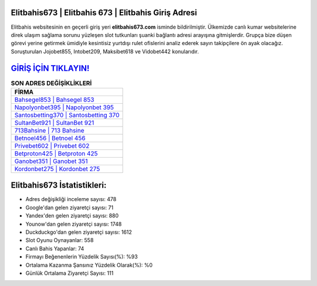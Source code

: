 ﻿Elitbahis673 | Elitbahis 673 | Elitbahis Giriş Adresi
===================================

.. image:: images/elitbahis-giris.jpg
   :width: 600
   
Elitbahis websitesinin en geçerli giriş yeri **elitbahis673.com** isminde bildirilmiştir. Ülkemizde canlı kumar websitelerine direk ulaşım sağlama sorunu yüzleşen slot tutkunları şuanki bağlantı adresi arayışına gitmişlerdir. Grupça bize düşen görevi yerine getirmek ümidiyle kesintisiz yurtdışı rulet ofislerini analiz ederek sayın takipçilere ön ayak olacağız. Soruşturulan Jojobet855, Intobet209, Maksibet618 ve Vidobet442 konularıdır.

`GİRİŞ İÇİN TIKLAYIN! <https://uclck.me/gonow>`_
==============

.. list-table:: **SON ADRES DEĞİŞİKLİKLERİ**
   :widths: 100
   :header-rows: 1

   * - FİRMA
   * - `Bahsegel853 | Bahsegel 853 <bahsegel853-bahsegel-853-bahsegel-giris-adresi.html>`_
   * - `Napolyonbet395 | Napolyonbet 395 <napolyonbet395-napolyonbet-395-napolyonbet-giris-adresi.html>`_
   * - `Santosbetting370 | Santosbetting 370 <santosbetting370-santosbetting-370-santosbetting-giris-adresi.html>`_	 
   * - `SultanBet921 | SultanBet 921 <sultanbet921-sultanbet-921-sultanbet-giris-adresi.html>`_	 
   * - `713Bahsine | 713 Bahsine <713bahsine-713-bahsine-bahsine-giris-adresi.html>`_ 
   * - `Betnoel456 | Betnoel 456 <betnoel456-betnoel-456-betnoel-giris-adresi.html>`_
   * - `Privebet602 | Privebet 602 <privebet602-privebet-602-privebet-giris-adresi.html>`_	 
   * - `Betproton425 | Betproton 425 <betproton425-betproton-425-betproton-giris-adresi.html>`_
   * - `Ganobet351 | Ganobet 351 <ganobet351-ganobet-351-ganobet-giris-adresi.html>`_
   * - `Kordonbet275 | Kordonbet 275 <kordonbet275-kordonbet-275-kordonbet-giris-adresi.html>`_
	 
Elitbahis673 İstatistikleri:
===================================	 
* Adres değişikliği inceleme sayısı: 478
* Google'dan gelen ziyaretçi sayısı: 71
* Yandex'den gelen ziyaretçi sayısı: 880
* Younow'dan gelen ziyaretçi sayısı: 1748
* Duckduckgo'dan gelen ziyaretçi sayısı: 1612
* Slot Oyunu Oynayanlar: 558
* Canlı Bahis Yapanlar: 74
* Firmayı Beğenenlerin Yüzdelik Sayısı(%): %93
* Ortalama Kazanma Şansınız Yüzdelik Olarak(%): %0
* Günlük Ortalama Ziyaretçi Sayısı: 111

